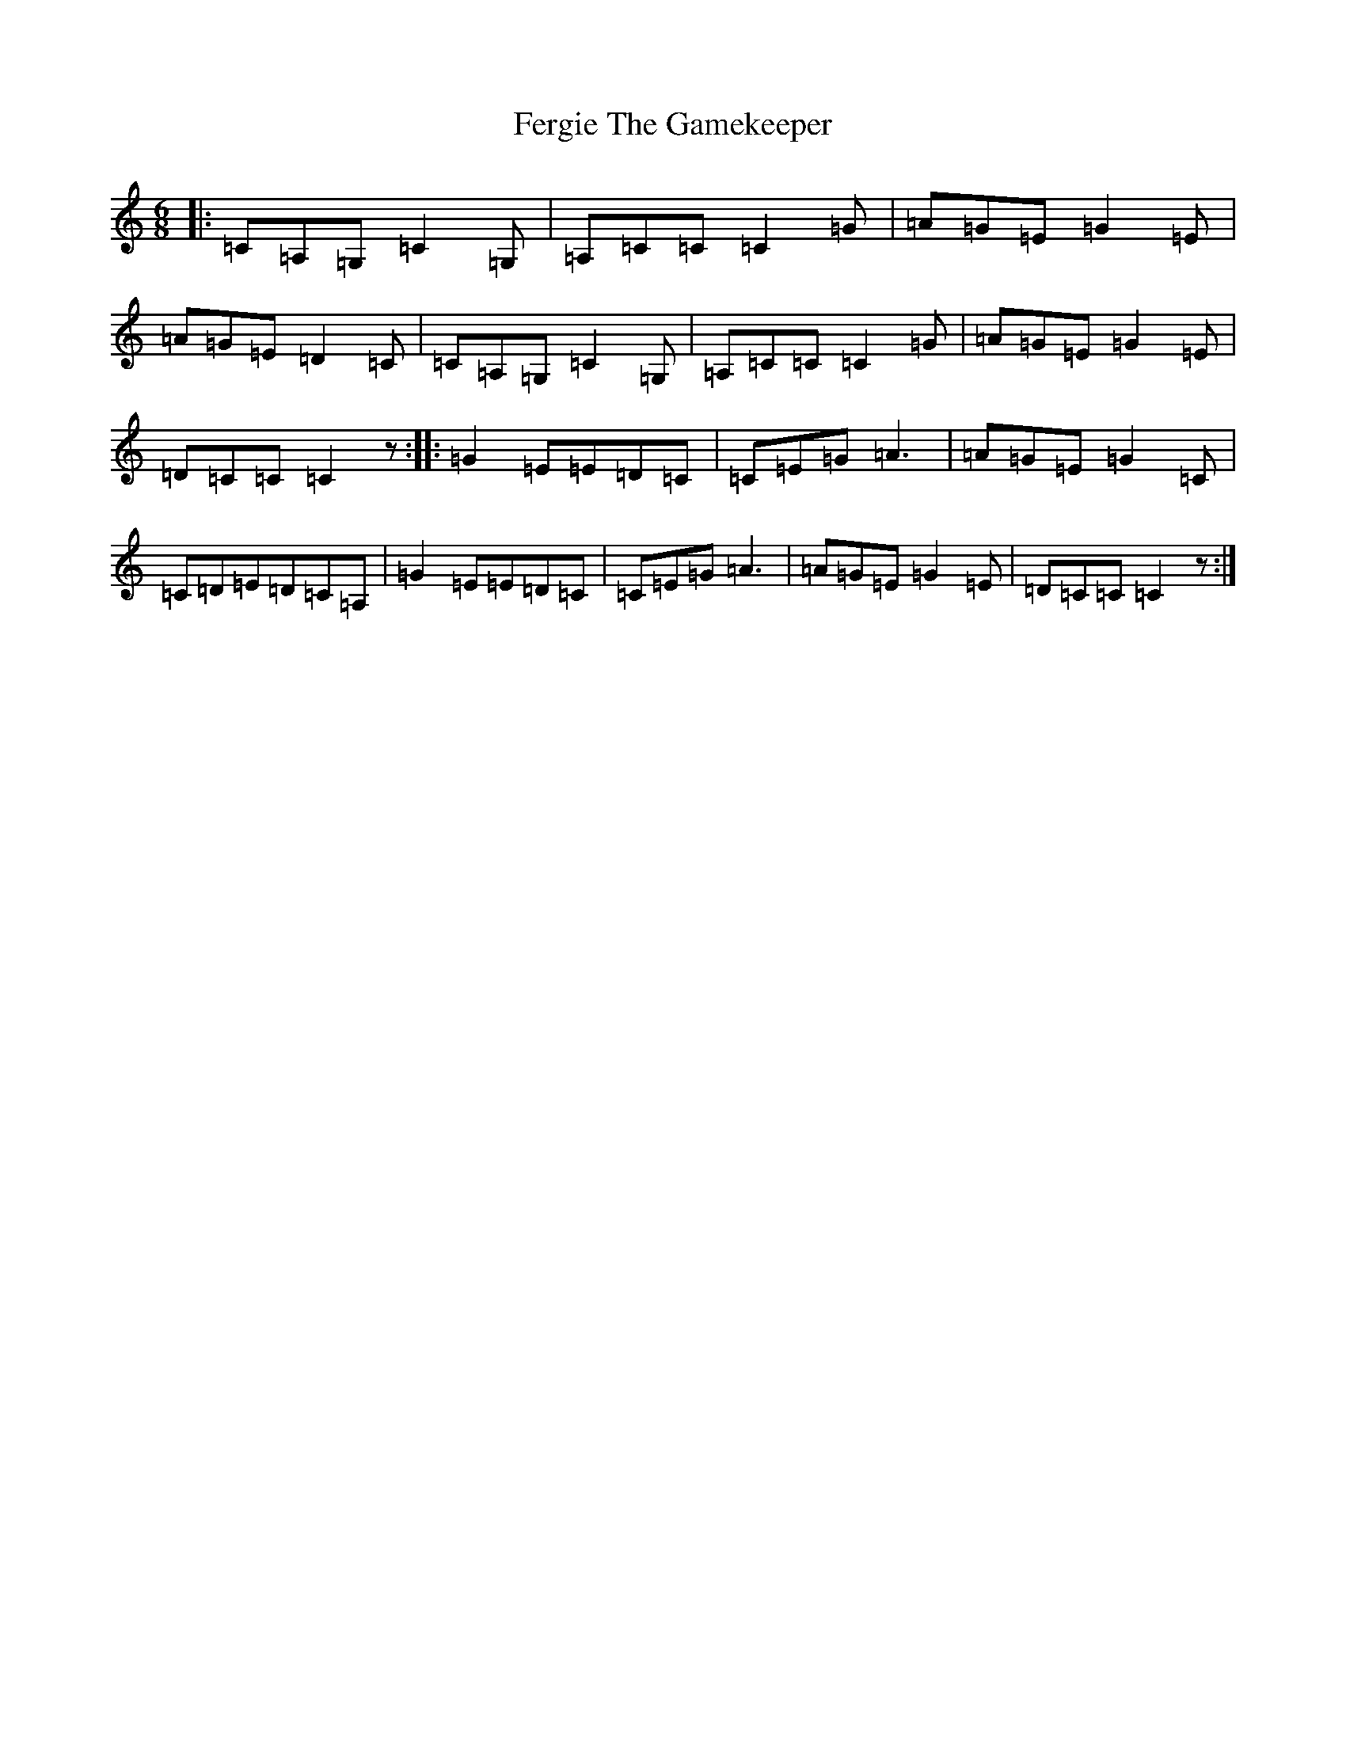 X: 6670
T: Fergie The Gamekeeper
S: https://thesession.org/tunes/9308#setting9308
R: jig
M:6/8
L:1/8
K: C Major
|:=C=A,=G,=C2=G,|=A,=C=C=C2=G|=A=G=E=G2=E|=A=G=E=D2=C|=C=A,=G,=C2=G,|=A,=C=C=C2=G|=A=G=E=G2=E|=D=C=C=C2z:||:=G2=E=E=D=C|=C=E=G=A3|=A=G=E=G2=C|=C=D=E=D=C=A,|=G2=E=E=D=C|=C=E=G=A3|=A=G=E=G2=E|=D=C=C=C2z:|